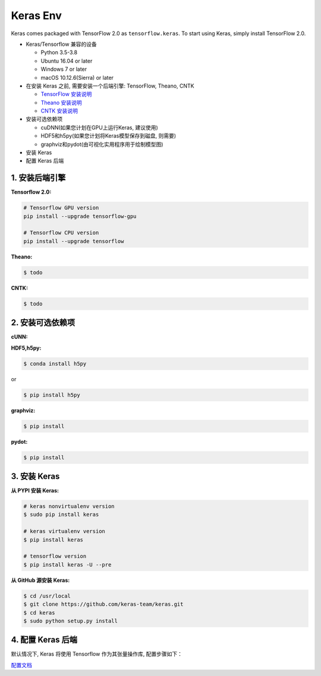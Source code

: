
Keras Env
=============

Keras comes packaged with TensorFlow 2.0 as ``tensorflow.keras``. 
To start using Keras, simply install TensorFlow 2.0.

-  Keras/Tensorflow 兼容的设备

   -  Python 3.5-3.8

   -  Ubuntu 16.04 or later

   -  Windows 7 or later

   -  macOS 10.12.6(Sierra) or later

-  在安装 Keras 之前, 需要安装一个后端引擎: TensorFlow, Theano, CNTK

   -  `TensorFlow
      安装说明 <https://www.tensorflow.org/install>`__

   -  `Theano
      安装说明 <http://deeplearning.net/software/theano/install.html#install>`__

   -  `CNTK
      安装说明 <https://docs.microsoft.com/en-us/cognitive-toolkit/setup-cntk-on-your-machine>`__

-  安装可选依赖项

   -  cuDNN(如果您计划在GPU上运行Keras, 建议使用)

   -  HDF5和h5py(如果您计划将Keras模型保存到磁盘, 则需要)

   -  graphviz和pydot(由可视化实用程序用于绘制模型图)

-  安装 Keras

-  配置 Keras 后端


1. 安装后端引擎
----------------------

**Tensorflow 2.0:**

.. code:: shell

   # Tensorflow GPU version
   pip install --upgrade tensorflow-gpu

   # Tensorflow CPU version
   pip install --upgrade tensorflow

**Theano:**

.. code:: shell

   $ todo

**CNTK:**

.. code:: shell

   $ todo

2. 安装可选依赖项
----------------------

**cUNN:**

**HDF5,h5py:**

.. code:: shell

   $ conda install h5py

or

.. code:: shell

   $ pip install h5py

**graphviz:**

.. code:: shell

   $ pip install

**pydot:**

.. code:: shell

   $ pip install 

3. 安装 Keras
----------------------

**从 PYPI 安装 Keras:**

.. code:: shell

   # keras nonvirtualenv version
   $ sudo pip install keras

   # keras virtualenv version
   $ pip install keras

   # tensorflow version
   $ pip install keras -U --pre

**从 GitHub 源安装 Keras:**

.. code:: shell

   $ cd /usr/local
   $ git clone https://github.com/keras-team/keras.git
   $ cd keras
   $ sudo python setup.py install

4. 配置 Keras 后端
----------------------

默认情况下, Keras 将使用 Tensorflow 作为其张量操作库, 配置步骤如下：

`配置文档 <https://keras.io/backend/>`__


